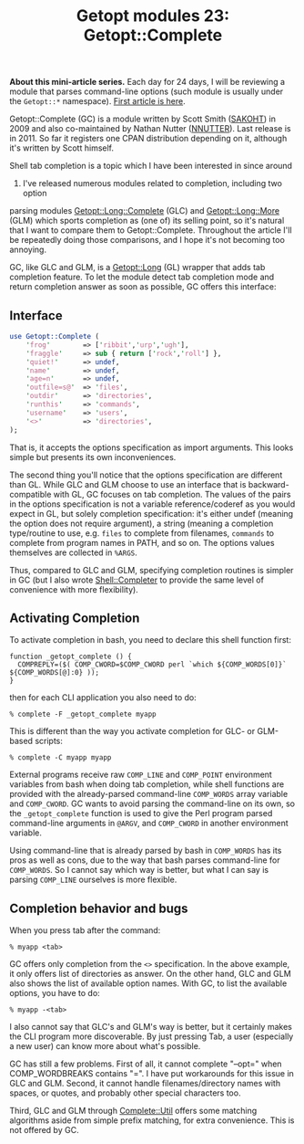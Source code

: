 #+POSTID: 1590
#+BLOG: perlancar
#+OPTIONS: toc:nil num:nil todo:nil pri:nil tags:nil ^:nil
#+CATEGORY: perl,cli,getopt
#+TAGS: perl,cli,getopt
#+DESCRIPTION:
#+TITLE: Getopt modules 23: Getopt::Complete

*About this mini-article series.* Each day for 24 days, I will be reviewing a
module that parses command-line options (such module is usually under the
~Getopt::*~ namespace). [[https://perlancar.wordpress.com/2016/12/01/getopt-modules-01-getoptlong/][First article is here]].

Getopt::Complete (GC) is a module written by Scott Smith ([[https://metacpan.org/author/SAKOHT][SAKOHT]]) in 2009 and
also co-maintained by Nathan Nutter ([[https://metacpan.org/author/NNUTTER][NNUTTER]]). Last release is in 2011. So far
it registers one CPAN distribution depending on it, although it's written by
Scott himself.

Shell tab completion is a topic which I have been interested in since around
2012. I've released numerous modules related to completion, including two option
parsing modules [[https://metacpan.org/pod/Getopt::Long::Complete][Getopt::Long::Complete]] (GLC) and [[https://metacpan.org/pod/Getopt::Long::More][Getopt::Long::More]] (GLM) which
sports completion as (one of) its selling point, so it's natural that I want to
compare them to Getopt::Complete. Throughout the article I'll be repeatedly
doing those comparisons, and I hope it's not becoming too annoying.

GC, like GLC and GLM, is a [[https://metacpan.org/pod/Getopt::Long][Getopt::Long]] (GL) wrapper that adds tab completion
feature. To let the module detect tab completion mode and return completion
answer as soon as possible, GC offers this interface:

** Interface
#+BEGIN_SRC perl
use Getopt::Complete (
    'frog'        => ['ribbit','urp','ugh'],
    'fraggle'     => sub { return ['rock','roll'] },
    'quiet!'      => undef,
    'name'        => undef,
    'age=n'       => undef,
    'outfile=s@'  => 'files',
    'outdir'      => 'directories',
    'runthis'     => 'commands',
    'username'    => 'users',
    '<>'          => 'directories',
);
#+END_SRC

That is, it accepts the options specification as import arguments. This looks
simple but presents its own inconveniences.

The second thing you'll notice that the options specification are different than
GL. While GLC and GLM choose to use an interface that is backward-compatible
with GL, GC focuses on tab completion. The values of the pairs in the options
specification is not a variable reference/coderef as you would expect in GL, but
solely completion specification: it's either undef (meaning the option does not
require argument), a string (meaning a completion type/routine to use, e.g.
~files~ to complete from filenames, ~commands~ to complete from program names in
PATH, and so on. The options values themselves are collected in ~%ARGS~.

Thus, compared to GLC and GLM, specifying completion routines is simpler in GC
(but I also wrote [[https://metacpan.org/pod/Shell::Completer][Shell::Completer]] to provide the same level of convenience with
more flexibility).

** Activating Completion
To activate completion in bash, you need to declare this shell function first:

: function _getopt_complete () {
:   COMPREPLY=($( COMP_CWORD=$COMP_CWORD perl `which ${COMP_WORDS[0]}` ${COMP_WORDS[@]:0} ));
: }

then for each CLI application you also need to do:

: % complete -F _getopt_complete myapp

This is different than the way you activate completion for GLC- or GLM-based
scripts:

: % complete -C myapp myapp

External programs receive raw ~COMP_LINE~ and ~COMP_POINT~ environment variables
from bash when doing tab completion, while shell functions are provided with the
already-parsed command-line ~COMP_WORDS~ array variable and ~COMP_CWORD~. GC
wants to avoid parsing the command-line on its own, so the ~_getopt_complete~
function is used to give the Perl program parsed command-line arguments in
~@ARGV~, and ~COMP_CWORD~ in another environment variable.

Using command-line that is already parsed by bash in ~COMP_WORDS~ has its pros
as well as cons, due to the way that bash parses command-line for ~COMP_WORDS~.
So I cannot say which way is better, but what I can say is parsing ~COMP_LINE~
ourselves is more flexible.

** Completion behavior and bugs

When you press tab after the command:

: % myapp <tab>

GC offers only completion from the ~<>~ specification. In the above example, it
only offers list of directories as answer. On the other hand, GLC and GLM also
shows the list of available option names. With GC, to list the available
options, you have to do:

: % myapp -<tab>

I also cannot say that GLC's and GLM's way is better, but it certainly makes the
CLI program more discoverable. By just pressing Tab, a user (especially a new
user) can know more about what's possible.

GC has still a few problems. First of all, it cannot complete "--opt=" when
COMP_WORDBREAKS contains "=". I have put workarounds for this issue in GLC and
GLM. Second, it cannot handle filenames/directory names with spaces, or quotes,
and probably other special characters too.

Third, GLC and GLM through [[https://metacpan.org/pod/Complete::Util][Complete::Util]] offers some matching algorithms aside
from simple prefix matching, for extra convenience. This is not offered by GC.
